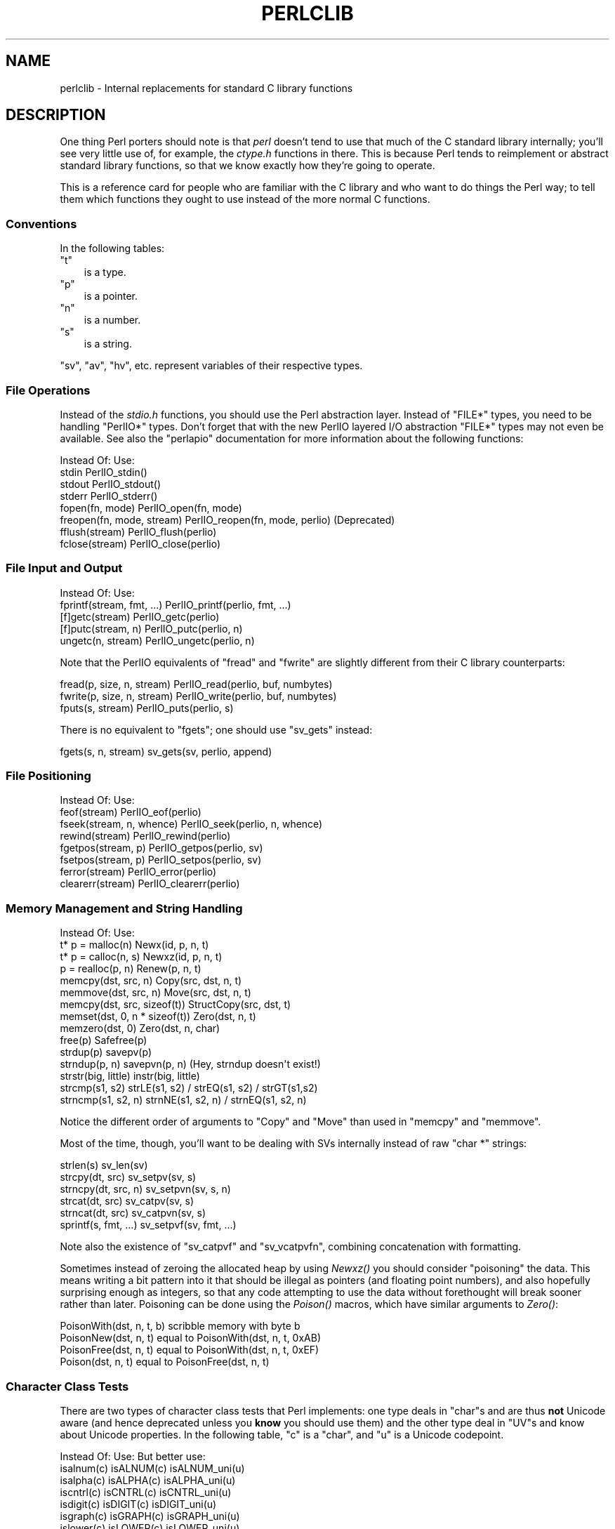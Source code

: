 .\" Automatically generated by Pod::Man 2.25 (Pod::Simple 3.16)
.\"
.\" Standard preamble:
.\" ========================================================================
.de Sp \" Vertical space (when we can't use .PP)
.if t .sp .5v
.if n .sp
..
.de Vb \" Begin verbatim text
.ft CW
.nf
.ne \\$1
..
.de Ve \" End verbatim text
.ft R
.fi
..
.\" Set up some character translations and predefined strings.  \*(-- will
.\" give an unbreakable dash, \*(PI will give pi, \*(L" will give a left
.\" double quote, and \*(R" will give a right double quote.  \*(C+ will
.\" give a nicer C++.  Capital omega is used to do unbreakable dashes and
.\" therefore won't be available.  \*(C` and \*(C' expand to `' in nroff,
.\" nothing in troff, for use with C<>.
.tr \(*W-
.ds C+ C\v'-.1v'\h'-1p'\s-2+\h'-1p'+\s0\v'.1v'\h'-1p'
.ie n \{\
.    ds -- \(*W-
.    ds PI pi
.    if (\n(.H=4u)&(1m=24u) .ds -- \(*W\h'-12u'\(*W\h'-12u'-\" diablo 10 pitch
.    if (\n(.H=4u)&(1m=20u) .ds -- \(*W\h'-12u'\(*W\h'-8u'-\"  diablo 12 pitch
.    ds L" ""
.    ds R" ""
.    ds C` ""
.    ds C' ""
'br\}
.el\{\
.    ds -- \|\(em\|
.    ds PI \(*p
.    ds L" ``
.    ds R" ''
'br\}
.\"
.\" Escape single quotes in literal strings from groff's Unicode transform.
.ie \n(.g .ds Aq \(aq
.el       .ds Aq '
.\"
.\" If the F register is turned on, we'll generate index entries on stderr for
.\" titles (.TH), headers (.SH), subsections (.SS), items (.Ip), and index
.\" entries marked with X<> in POD.  Of course, you'll have to process the
.\" output yourself in some meaningful fashion.
.ie \nF \{\
.    de IX
.    tm Index:\\$1\t\\n%\t"\\$2"
..
.    nr % 0
.    rr F
.\}
.el \{\
.    de IX
..
.\}
.\"
.\" Accent mark definitions (@(#)ms.acc 1.5 88/02/08 SMI; from UCB 4.2).
.\" Fear.  Run.  Save yourself.  No user-serviceable parts.
.    \" fudge factors for nroff and troff
.if n \{\
.    ds #H 0
.    ds #V .8m
.    ds #F .3m
.    ds #[ \f1
.    ds #] \fP
.\}
.if t \{\
.    ds #H ((1u-(\\\\n(.fu%2u))*.13m)
.    ds #V .6m
.    ds #F 0
.    ds #[ \&
.    ds #] \&
.\}
.    \" simple accents for nroff and troff
.if n \{\
.    ds ' \&
.    ds ` \&
.    ds ^ \&
.    ds , \&
.    ds ~ ~
.    ds /
.\}
.if t \{\
.    ds ' \\k:\h'-(\\n(.wu*8/10-\*(#H)'\'\h"|\\n:u"
.    ds ` \\k:\h'-(\\n(.wu*8/10-\*(#H)'\`\h'|\\n:u'
.    ds ^ \\k:\h'-(\\n(.wu*10/11-\*(#H)'^\h'|\\n:u'
.    ds , \\k:\h'-(\\n(.wu*8/10)',\h'|\\n:u'
.    ds ~ \\k:\h'-(\\n(.wu-\*(#H-.1m)'~\h'|\\n:u'
.    ds / \\k:\h'-(\\n(.wu*8/10-\*(#H)'\z\(sl\h'|\\n:u'
.\}
.    \" troff and (daisy-wheel) nroff accents
.ds : \\k:\h'-(\\n(.wu*8/10-\*(#H+.1m+\*(#F)'\v'-\*(#V'\z.\h'.2m+\*(#F'.\h'|\\n:u'\v'\*(#V'
.ds 8 \h'\*(#H'\(*b\h'-\*(#H'
.ds o \\k:\h'-(\\n(.wu+\w'\(de'u-\*(#H)/2u'\v'-.3n'\*(#[\z\(de\v'.3n'\h'|\\n:u'\*(#]
.ds d- \h'\*(#H'\(pd\h'-\w'~'u'\v'-.25m'\f2\(hy\fP\v'.25m'\h'-\*(#H'
.ds D- D\\k:\h'-\w'D'u'\v'-.11m'\z\(hy\v'.11m'\h'|\\n:u'
.ds th \*(#[\v'.3m'\s+1I\s-1\v'-.3m'\h'-(\w'I'u*2/3)'\s-1o\s+1\*(#]
.ds Th \*(#[\s+2I\s-2\h'-\w'I'u*3/5'\v'-.3m'o\v'.3m'\*(#]
.ds ae a\h'-(\w'a'u*4/10)'e
.ds Ae A\h'-(\w'A'u*4/10)'E
.    \" corrections for vroff
.if v .ds ~ \\k:\h'-(\\n(.wu*9/10-\*(#H)'\s-2\u~\d\s+2\h'|\\n:u'
.if v .ds ^ \\k:\h'-(\\n(.wu*10/11-\*(#H)'\v'-.4m'^\v'.4m'\h'|\\n:u'
.    \" for low resolution devices (crt and lpr)
.if \n(.H>23 .if \n(.V>19 \
\{\
.    ds : e
.    ds 8 ss
.    ds o a
.    ds d- d\h'-1'\(ga
.    ds D- D\h'-1'\(hy
.    ds th \o'bp'
.    ds Th \o'LP'
.    ds ae ae
.    ds Ae AE
.\}
.rm #[ #] #H #V #F C
.\" ========================================================================
.\"
.IX Title "PERLCLIB 1"
.TH PERLCLIB 1 "2011-12-23" "perl v5.14.2" "Perl Programmers Reference Guide"
.\" For nroff, turn off justification.  Always turn off hyphenation; it makes
.\" way too many mistakes in technical documents.
.if n .ad l
.nh
.SH "NAME"
perlclib \- Internal replacements for standard C library functions
.SH "DESCRIPTION"
.IX Header "DESCRIPTION"
One thing Perl porters should note is that \fIperl\fR doesn't tend to use that
much of the C standard library internally; you'll see very little use of, 
for example, the \fIctype.h\fR functions in there. This is because Perl
tends to reimplement or abstract standard library functions, so that we
know exactly how they're going to operate.
.PP
This is a reference card for people who are familiar with the C library
and who want to do things the Perl way; to tell them which functions
they ought to use instead of the more normal C functions.
.SS "Conventions"
.IX Subsection "Conventions"
In the following tables:
.ie n .IP """t""" 3
.el .IP "\f(CWt\fR" 3
.IX Item "t"
is a type.
.ie n .IP """p""" 3
.el .IP "\f(CWp\fR" 3
.IX Item "p"
is a pointer.
.ie n .IP """n""" 3
.el .IP "\f(CWn\fR" 3
.IX Item "n"
is a number.
.ie n .IP """s""" 3
.el .IP "\f(CWs\fR" 3
.IX Item "s"
is a string.
.PP
\&\f(CW\*(C`sv\*(C'\fR, \f(CW\*(C`av\*(C'\fR, \f(CW\*(C`hv\*(C'\fR, etc. represent variables of their respective types.
.SS "File Operations"
.IX Subsection "File Operations"
Instead of the \fIstdio.h\fR functions, you should use the Perl abstraction
layer. Instead of \f(CW\*(C`FILE*\*(C'\fR types, you need to be handling \f(CW\*(C`PerlIO*\*(C'\fR
types.  Don't forget that with the new PerlIO layered I/O abstraction 
\&\f(CW\*(C`FILE*\*(C'\fR types may not even be available. See also the \f(CW\*(C`perlapio\*(C'\fR
documentation for more information about the following functions:
.PP
.Vb 1
\&    Instead Of:                 Use:
\&
\&    stdin                       PerlIO_stdin()
\&    stdout                      PerlIO_stdout()
\&    stderr                      PerlIO_stderr()
\&
\&    fopen(fn, mode)             PerlIO_open(fn, mode)
\&    freopen(fn, mode, stream)   PerlIO_reopen(fn, mode, perlio) (Deprecated)
\&    fflush(stream)              PerlIO_flush(perlio)
\&    fclose(stream)              PerlIO_close(perlio)
.Ve
.SS "File Input and Output"
.IX Subsection "File Input and Output"
.Vb 1
\&    Instead Of:                 Use:
\&
\&    fprintf(stream, fmt, ...)   PerlIO_printf(perlio, fmt, ...)
\&
\&    [f]getc(stream)             PerlIO_getc(perlio)
\&    [f]putc(stream, n)          PerlIO_putc(perlio, n)
\&    ungetc(n, stream)           PerlIO_ungetc(perlio, n)
.Ve
.PP
Note that the PerlIO equivalents of \f(CW\*(C`fread\*(C'\fR and \f(CW\*(C`fwrite\*(C'\fR are slightly
different from their C library counterparts:
.PP
.Vb 2
\&    fread(p, size, n, stream)   PerlIO_read(perlio, buf, numbytes)
\&    fwrite(p, size, n, stream)  PerlIO_write(perlio, buf, numbytes)
\&
\&    fputs(s, stream)            PerlIO_puts(perlio, s)
.Ve
.PP
There is no equivalent to \f(CW\*(C`fgets\*(C'\fR; one should use \f(CW\*(C`sv_gets\*(C'\fR instead:
.PP
.Vb 1
\&    fgets(s, n, stream)         sv_gets(sv, perlio, append)
.Ve
.SS "File Positioning"
.IX Subsection "File Positioning"
.Vb 1
\&    Instead Of:                 Use:
\&
\&    feof(stream)                PerlIO_eof(perlio)
\&    fseek(stream, n, whence)    PerlIO_seek(perlio, n, whence)
\&    rewind(stream)              PerlIO_rewind(perlio)
\&
\&    fgetpos(stream, p)          PerlIO_getpos(perlio, sv)
\&    fsetpos(stream, p)          PerlIO_setpos(perlio, sv)
\&
\&    ferror(stream)              PerlIO_error(perlio)
\&    clearerr(stream)            PerlIO_clearerr(perlio)
.Ve
.SS "Memory Management and String Handling"
.IX Subsection "Memory Management and String Handling"
.Vb 1
\&    Instead Of:                         Use:
\&
\&    t* p = malloc(n)                    Newx(id, p, n, t)
\&    t* p = calloc(n, s)                 Newxz(id, p, n, t)
\&    p = realloc(p, n)                   Renew(p, n, t)
\&    memcpy(dst, src, n)                 Copy(src, dst, n, t)
\&    memmove(dst, src, n)                Move(src, dst, n, t)
\&    memcpy(dst, src, sizeof(t))         StructCopy(src, dst, t)
\&    memset(dst, 0, n * sizeof(t))       Zero(dst, n, t)
\&    memzero(dst, 0)                     Zero(dst, n, char)
\&    free(p)                             Safefree(p)
\&
\&    strdup(p)                   savepv(p)
\&    strndup(p, n)               savepvn(p, n) (Hey, strndup doesn\*(Aqt exist!)
\&
\&    strstr(big, little)         instr(big, little)
\&    strcmp(s1, s2)              strLE(s1, s2) / strEQ(s1, s2) / strGT(s1,s2)
\&    strncmp(s1, s2, n)          strnNE(s1, s2, n) / strnEQ(s1, s2, n)
.Ve
.PP
Notice the different order of arguments to \f(CW\*(C`Copy\*(C'\fR and \f(CW\*(C`Move\*(C'\fR than used
in \f(CW\*(C`memcpy\*(C'\fR and \f(CW\*(C`memmove\*(C'\fR.
.PP
Most of the time, though, you'll want to be dealing with SVs internally
instead of raw \f(CW\*(C`char *\*(C'\fR strings:
.PP
.Vb 6
\&    strlen(s)                   sv_len(sv)
\&    strcpy(dt, src)             sv_setpv(sv, s)
\&    strncpy(dt, src, n)         sv_setpvn(sv, s, n)
\&    strcat(dt, src)             sv_catpv(sv, s)
\&    strncat(dt, src)            sv_catpvn(sv, s)
\&    sprintf(s, fmt, ...)        sv_setpvf(sv, fmt, ...)
.Ve
.PP
Note also the existence of \f(CW\*(C`sv_catpvf\*(C'\fR and \f(CW\*(C`sv_vcatpvfn\*(C'\fR, combining
concatenation with formatting.
.PP
Sometimes instead of zeroing the allocated heap by using \fINewxz()\fR you
should consider \*(L"poisoning\*(R" the data.  This means writing a bit
pattern into it that should be illegal as pointers (and floating point
numbers), and also hopefully surprising enough as integers, so that
any code attempting to use the data without forethought will break
sooner rather than later.  Poisoning can be done using the \fIPoison()\fR
macros, which have similar arguments to \fIZero()\fR:
.PP
.Vb 4
\&    PoisonWith(dst, n, t, b)    scribble memory with byte b
\&    PoisonNew(dst, n, t)        equal to PoisonWith(dst, n, t, 0xAB)
\&    PoisonFree(dst, n, t)       equal to PoisonWith(dst, n, t, 0xEF)
\&    Poison(dst, n, t)           equal to PoisonFree(dst, n, t)
.Ve
.SS "Character Class Tests"
.IX Subsection "Character Class Tests"
There are two types of character class tests that Perl implements: one
type deals in \f(CW\*(C`char\*(C'\fRs and are thus \fBnot\fR Unicode aware (and hence
deprecated unless you \fBknow\fR you should use them) and the other type
deal in \f(CW\*(C`UV\*(C'\fRs and know about Unicode properties. In the following
table, \f(CW\*(C`c\*(C'\fR is a \f(CW\*(C`char\*(C'\fR, and \f(CW\*(C`u\*(C'\fR is a Unicode codepoint.
.PP
.Vb 1
\&    Instead Of:                 Use:            But better use:
\&
\&    isalnum(c)                  isALNUM(c)      isALNUM_uni(u)
\&    isalpha(c)                  isALPHA(c)      isALPHA_uni(u)
\&    iscntrl(c)                  isCNTRL(c)      isCNTRL_uni(u)
\&    isdigit(c)                  isDIGIT(c)      isDIGIT_uni(u)
\&    isgraph(c)                  isGRAPH(c)      isGRAPH_uni(u)
\&    islower(c)                  isLOWER(c)      isLOWER_uni(u)
\&    isprint(c)                  isPRINT(c)      isPRINT_uni(u)
\&    ispunct(c)                  isPUNCT(c)      isPUNCT_uni(u)
\&    isspace(c)                  isSPACE(c)      isSPACE_uni(u)
\&    isupper(c)                  isUPPER(c)      isUPPER_uni(u)
\&    isxdigit(c)                 isXDIGIT(c)     isXDIGIT_uni(u)
\&
\&    tolower(c)                  toLOWER(c)      toLOWER_uni(u)
\&    toupper(c)                  toUPPER(c)      toUPPER_uni(u)
.Ve
.SS "\fIstdlib.h\fP functions"
.IX Subsection "stdlib.h functions"
.Vb 1
\&    Instead Of:                 Use: 
\&
\&    atof(s)                     Atof(s)
\&    atol(s)                     Atol(s)
\&    strtod(s, &p)               Nothing.  Just don\*(Aqt use it.
\&    strtol(s, &p, n)            Strtol(s, &p, n)
\&    strtoul(s, &p, n)           Strtoul(s, &p, n)
.Ve
.PP
Notice also the \f(CW\*(C`grok_bin\*(C'\fR, \f(CW\*(C`grok_hex\*(C'\fR, and \f(CW\*(C`grok_oct\*(C'\fR functions in
\&\fInumeric.c\fR for converting strings representing numbers in the respective
bases into \f(CW\*(C`NV\*(C'\fRs.
.PP
In theory \f(CW\*(C`Strtol\*(C'\fR and \f(CW\*(C`Strtoul\*(C'\fR may not be defined if the machine perl is
built on doesn't actually have strtol and strtoul. But as those 2
functions are part of the 1989 \s-1ANSI\s0 C spec we suspect you'll find them
everywhere by now.
.PP
.Vb 3
\&    int rand()                  double Drand01()
\&    srand(n)                    { seedDrand01((Rand_seed_t)n); 
\&                                  PL_srand_called = TRUE; }
\&
\&    exit(n)                     my_exit(n)
\&    system(s)                   Don\*(Aqt. Look at pp_system or use my_popen
\&
\&    getenv(s)                   PerlEnv_getenv(s)
\&    setenv(s, val)              my_putenv(s, val)
.Ve
.SS "Miscellaneous functions"
.IX Subsection "Miscellaneous functions"
You should not even \fBwant\fR to use \fIsetjmp.h\fR functions, but if you
think you do, use the \f(CW\*(C`JMPENV\*(C'\fR stack in \fIscope.h\fR instead.
.PP
For \f(CW\*(C`signal\*(C'\fR/\f(CW\*(C`sigaction\*(C'\fR, use \f(CW\*(C`rsignal(signo, handler)\*(C'\fR.
.SH "SEE ALSO"
.IX Header "SEE ALSO"
perlapi, perlapio, perlguts
